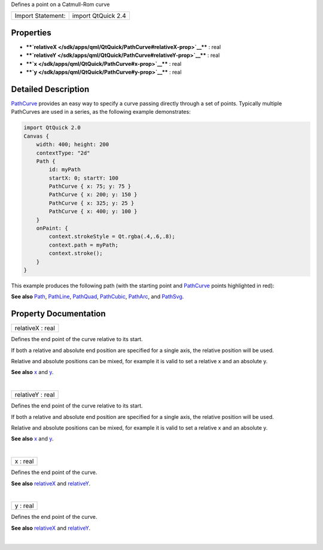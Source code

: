 Defines a point on a Catmull-Rom curve

+---------------------+----------------------+
| Import Statement:   | import QtQuick 2.4   |
+---------------------+----------------------+

Properties
----------

-  ****`relativeX </sdk/apps/qml/QtQuick/PathCurve#relativeX-prop>`__****
   : real
-  ****`relativeY </sdk/apps/qml/QtQuick/PathCurve#relativeY-prop>`__****
   : real
-  ****`x </sdk/apps/qml/QtQuick/PathCurve#x-prop>`__**** : real
-  ****`y </sdk/apps/qml/QtQuick/PathCurve#y-prop>`__**** : real

Detailed Description
--------------------

`PathCurve </sdk/apps/qml/QtQuick/PathCurve/>`__ provides an easy way to
specify a curve passing directly through a set of points. Typically
multiple PathCurves are used in a series, as the following example
demonstrates:

.. code:: qml

    import QtQuick 2.0
    Canvas {
        width: 400; height: 200
        contextType: "2d"
        Path {
            id: myPath
            startX: 0; startY: 100
            PathCurve { x: 75; y: 75 }
            PathCurve { x: 200; y: 150 }
            PathCurve { x: 325; y: 25 }
            PathCurve { x: 400; y: 100 }
        }
        onPaint: {
            context.strokeStyle = Qt.rgba(.4,.6,.8);
            context.path = myPath;
            context.stroke();
        }
    }

This example produces the following path (with the starting point and
`PathCurve </sdk/apps/qml/QtQuick/PathCurve/>`__ points highlighted in
red):

|image0|

**See also** `Path </sdk/apps/qml/QtQuick/Path/>`__,
`PathLine </sdk/apps/qml/QtQuick/PathLine/>`__,
`PathQuad </sdk/apps/qml/QtQuick/PathQuad/>`__,
`PathCubic </sdk/apps/qml/QtQuick/PathCubic/>`__,
`PathArc </sdk/apps/qml/QtQuick/PathArc/>`__, and
`PathSvg </sdk/apps/qml/QtQuick/PathSvg/>`__.

Property Documentation
----------------------

+--------------------------------------------------------------------------+
|        \ relativeX : real                                                |
+--------------------------------------------------------------------------+

Defines the end point of the curve relative to its start.

If both a relative and absolute end position are specified for a single
axis, the relative position will be used.

Relative and absolute positions can be mixed, for example it is valid to
set a relative x and an absolute y.

**See also** `x </sdk/apps/qml/QtQuick/PathCurve#x-prop>`__ and
`y </sdk/apps/qml/QtQuick/PathCurve#y-prop>`__.

| 

+--------------------------------------------------------------------------+
|        \ relativeY : real                                                |
+--------------------------------------------------------------------------+

Defines the end point of the curve relative to its start.

If both a relative and absolute end position are specified for a single
axis, the relative position will be used.

Relative and absolute positions can be mixed, for example it is valid to
set a relative x and an absolute y.

**See also** `x </sdk/apps/qml/QtQuick/PathCurve#x-prop>`__ and
`y </sdk/apps/qml/QtQuick/PathCurve#y-prop>`__.

| 

+--------------------------------------------------------------------------+
|        \ x : real                                                        |
+--------------------------------------------------------------------------+

Defines the end point of the curve.

**See also**
`relativeX </sdk/apps/qml/QtQuick/PathCurve#relativeX-prop>`__ and
`relativeY </sdk/apps/qml/QtQuick/PathCurve#relativeY-prop>`__.

| 

+--------------------------------------------------------------------------+
|        \ y : real                                                        |
+--------------------------------------------------------------------------+

Defines the end point of the curve.

**See also**
`relativeX </sdk/apps/qml/QtQuick/PathCurve#relativeX-prop>`__ and
`relativeY </sdk/apps/qml/QtQuick/PathCurve#relativeY-prop>`__.

| 

.. |image0| image:: /media/sdk/apps/qml/QtQuick/PathCurve/images/declarative-pathcurve.png

